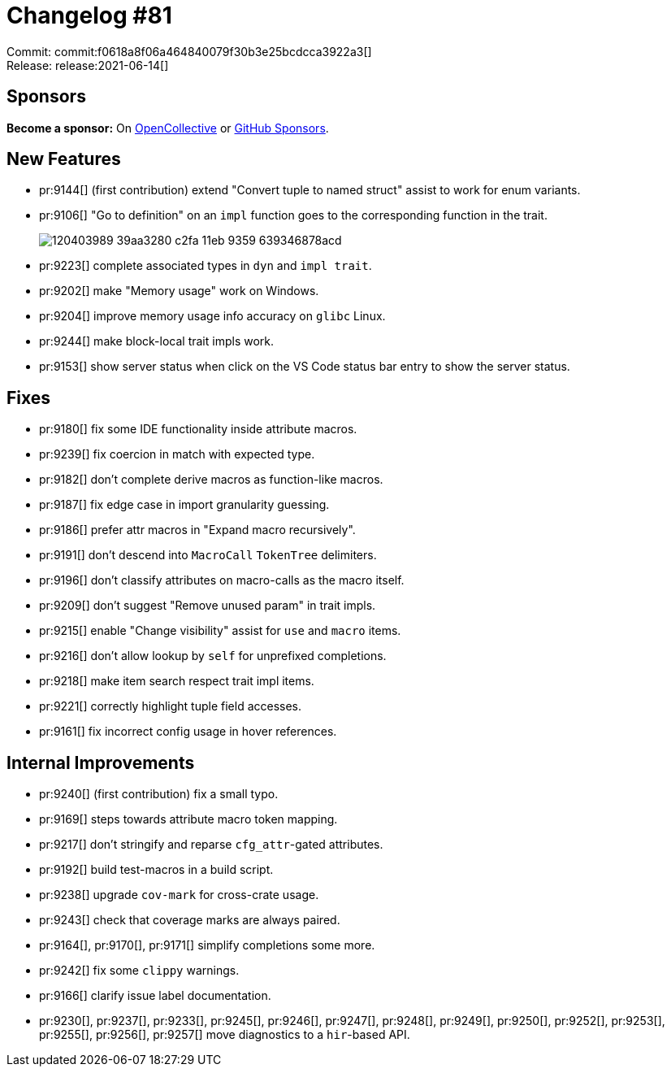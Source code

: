 = Changelog #81
:sectanchors:
:page-layout: post

Commit: commit:f0618a8f06a464840079f30b3e25bcdcca3922a3[] +
Release: release:2021-06-14[]

== Sponsors

**Become a sponsor:** On https://opencollective.com/rust-analyzer/[OpenCollective] or
https://github.com/sponsors/rust-analyzer[GitHub Sponsors].

== New Features

* pr:9144[] (first contribution) extend "Convert tuple to named struct" assist to work for enum variants.
* pr:9106[] "Go to definition" on an `impl` function goes to the corresponding function in the trait.
+
image::https://user-images.githubusercontent.com/6652840/120403989-39aa3280-c2fa-11eb-9359-639346878acd.gif[]
* pr:9223[] complete associated types in `dyn` and `impl trait`.
* pr:9202[] make "Memory usage" work on Windows.
* pr:9204[] improve memory usage info accuracy on `glibc` Linux.
* pr:9244[] make block-local trait impls work.
* pr:9153[] show server status when click on the VS Code status bar entry to show the server status.

== Fixes

* pr:9180[] fix some IDE functionality inside attribute macros.
* pr:9239[] fix coercion in match with expected type.
* pr:9182[] don't complete derive macros as function-like macros.
* pr:9187[] fix edge case in import granularity guessing.
* pr:9186[] prefer attr macros in "Expand macro recursively".
* pr:9191[] don't descend into `MacroCall` `TokenTree` delimiters.
* pr:9196[] don't classify attributes on macro-calls as the macro itself.
* pr:9209[] don't suggest "Remove unused param" in trait impls.
* pr:9215[] enable "Change visibility" assist for `use` and `macro` items.
* pr:9216[] don't allow lookup by `self` for unprefixed completions.
* pr:9218[] make item search respect trait impl items.
* pr:9221[] correctly highlight tuple field accesses.
* pr:9161[] fix incorrect config usage in hover references.

== Internal Improvements

* pr:9240[] (first contribution) fix a small typo.
* pr:9169[] steps towards attribute macro token mapping.
* pr:9217[] don't stringify and reparse `cfg_attr`-gated attributes.
* pr:9192[] build test-macros in a build script.
* pr:9238[] upgrade `cov-mark` for cross-crate usage.
* pr:9243[] check that coverage marks are always paired.
* pr:9164[], pr:9170[], pr:9171[] simplify completions some more.
* pr:9242[] fix some `clippy` warnings.
* pr:9166[] clarify issue label documentation.
* pr:9230[], pr:9237[], pr:9233[], pr:9245[], pr:9246[], pr:9247[], pr:9248[], pr:9249[], pr:9250[], pr:9252[], pr:9253[], pr:9255[], pr:9256[], pr:9257[] move diagnostics to a `hir`-based API.

